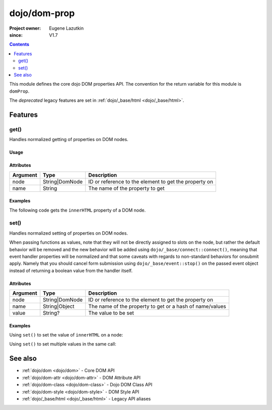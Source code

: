 .. _dojo/dom-prop:

=============
dojo/dom-prop
=============

:Project owner:	Eugene Lazutkin
:since: V1.7

.. contents ::
    :depth: 2

This module defines the core dojo DOM properties API. The convention for the return variable for this module is
``domProp``.

The *deprecated* legacy features are set in :ref:`dojo/_base/html <dojo/_base/html>`.

Features
========

get()
-----

Handles normalized getting of properties on DOM nodes.

Usage
~~~~~

.. js ::
 
  require(["dojo/dom-prop"], function(domProp){
    domProp.get("myNode", "innerHTML");
  });


Attributes
~~~~~~~~~~

======== ============== =====================================================
Argument Type           Description
======== ============== =====================================================
node     String|DomNode ID or reference to the element to get the property on
name     String         The name of the property to get
======== ============== =====================================================

Examples
~~~~~~~~

The following code gets the ``innerHTML`` property of a DOM node.

.. code-example::
  :djConfig: async: true, parseOnLoad: false

  .. js ::

    require(["dojo/dom-prop", "dojo/dom", "dojo/on", "dojo/domReady!"], 
    function(domProp, dom, on){
      on(dom.byId("execute"), "click", function(){
        var output = domProp.get("example", "innerHTML");
        dom.byId("output").innerHTML = "Node example.innerHTML='" + output + "'";
      });
    });

  .. html ::

    <button id="execute" type="button">domProp.get()</button>
    <div id="example">Hello World!</div>
    <pre id="output"></pre>

set()
-----

Handles normalized setting of properties on DOM nodes.

When passing functions as values, note that they will not be directly assigned to slots on the node, but rather the
default behavior will be removed and the new behavior will be added using ``dojo/_base/connect::connect()``, meaning
that event handler properties will be normalized and that some caveats with regards to non-standard behaviors for
onsubmit apply. Namely that you should cancel form submission using ``dojo/_base/event::stop()`` on the passed event
object instead of returning a boolean value from the handler itself.

Attributes
~~~~~~~~~~

======== ============== ========================================================
Argument Type           Description
======== ============== ========================================================
node     String|DomNode ID or reference to the element to get the property on
name     String|Object  The name of the property to get or a hash of name/values
value    String?        The value to be set
======== ============== ========================================================

Examples
~~~~~~~~

Using ``set()`` to set the value of ``innerHTML`` on a node:

.. code-example::
  :djConfig: async: true, parseOnLoad: false

  .. js ::

    require(["dojo/dom-prop", "dojo/dom", "dojo/on", "dojo/domReady!"],
    function(domProp, dom, on){
      on(dom.byId("execute"), "click", function(){
        domProp.set("example", "innerHTML", "Hello World!");
      });
    });

  .. html ::

    <button id="execute" type="button">domProp.set()</button>
    <div id="example">I'm going to change!</div>

Using ``set()`` to set multiple values in the same call:

.. code-example::
  :djConfig: async: true, parseOnLoad: false

  .. js ::

    require(["dojo/dom-prop", "dojo/dom", "dojo/on", "dojo/domReady!"],
    function(domProp, dom, on){
      on(dom.byId("execute"), "click", function(){
        domProp.set("example", {
          innerHTML: "Hello World!",
          class: "example"
        });
      });
    });

  .. html ::

    <button id="execute" type="button">domProp.set()</button>
    <div id="example">I'm going to change!</div>

  .. css ::

    .example { margin: 1em; padding: 1em; width: 300px; text-align: center; background: blue; color: white; font-weight: bold; }

See also
========

* :ref:`dojo/dom <dojo/dom>` - Core DOM API

* :ref:`dojo/dom-attr <dojo/dom-attr>` - DOM Attribute API

* :ref:`dojo/dom-class <dojo/dom-class>` - Dojo DOM Class API

* :ref:`dojo/dom-style <dojo/dom-style>` - DOM Style API

* :ref:`dojo/_base/html <dojo/_base/html>` - Legacy API aliases
